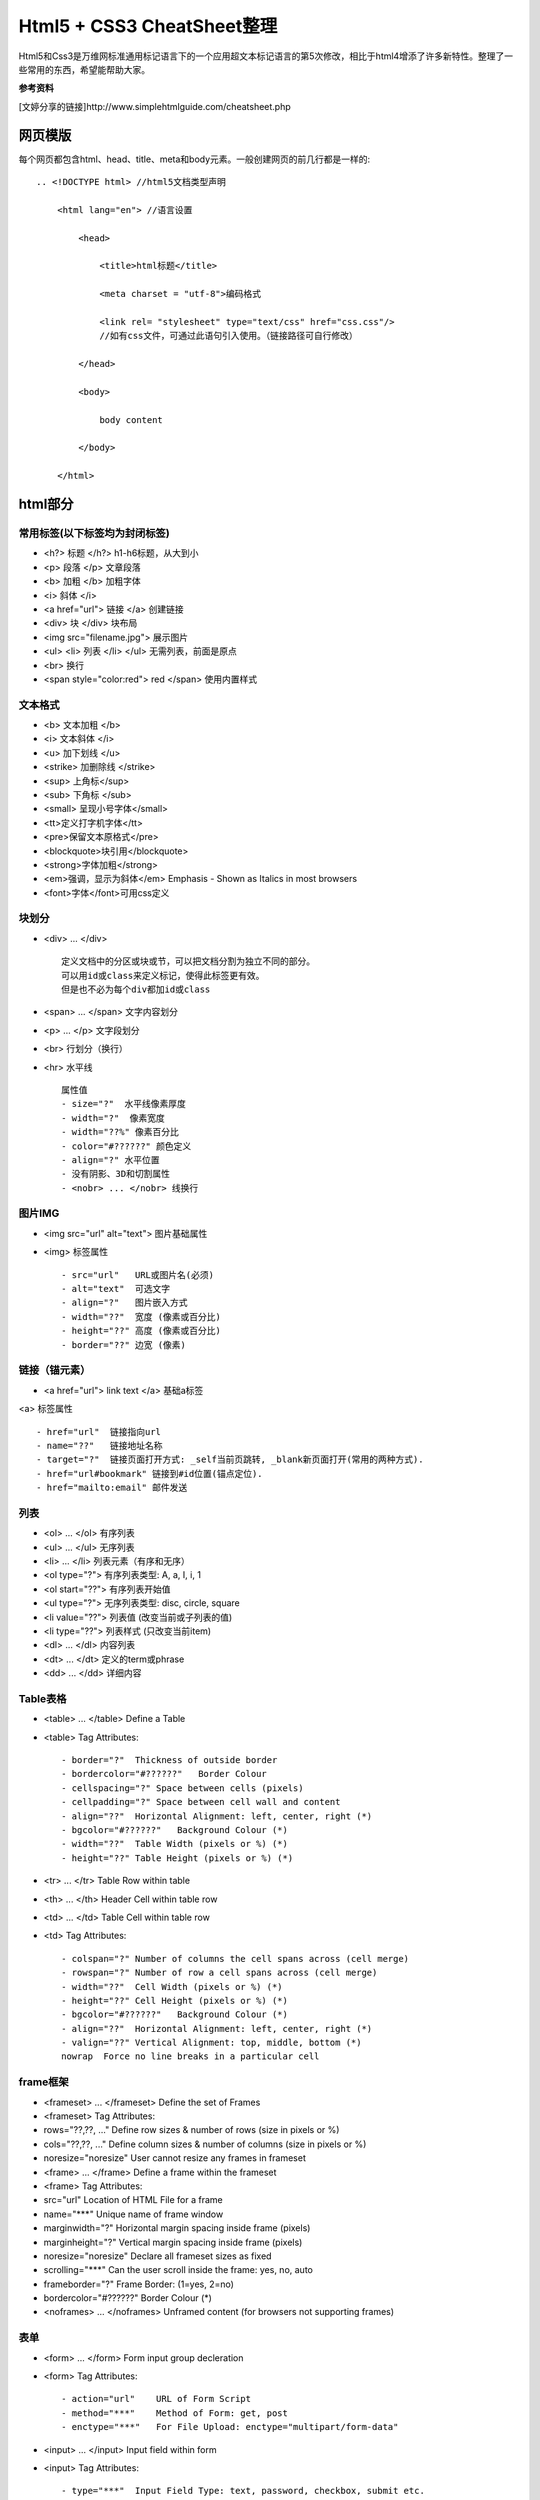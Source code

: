 ==========================
Html5 + CSS3 CheatSheet整理
==========================

Html5和Css3是万维网标准通用标记语言下的一个应用超文本标记语言的第5次修改，相比于html4增添了许多新特性。整理了一些常用的东西，希望能帮助大家。

**参考资料**

[文婷分享的链接]http://www.simplehtmlguide.com/cheatsheet.php

网页模版
=======

每个网页都包含html、head、title、meta和body元素。一般创建网页的前几行都是一样的:

::

    .. <!DOCTYPE html> //html5文档类型声明

        <html lang="en"> //语言设置

            <head>

                <title>html标题</title>

                <meta charset = "utf-8">编码格式

                <link rel= "stylesheet" type="text/css" href="css.css"/> 
                //如有css文件，可通过此语句引入使用。（链接路径可自行修改）

            </head>

            <body>

                body content

            </body>

        </html>


html部分
=======

常用标签(以下标签均为封闭标签)
------------------------
- <h?> 标题 </h?> h1-h6标题，从大到小
- <p> 段落 </p>  文章段落
- <b> 加粗 </b>   加粗字体
- <i> 斜体 </i> 
- <a href="url"> 链接 </a> 创建链接
- <div> 块 </div> 块布局
- <img src="filename.jpg">  展示图片
- <ul> <li> 列表 </li> </ul> 无需列表，前面是原点
- <br> 换行
- <span style="color:red"> red </span> 使用内置样式


文本格式
-------
- <b> 文本加粗 </b> 
- <i> 文本斜体 </i> 
- <u> 加下划线 </u> 
- <strike> 加删除线 </strike>
- <sup> 上角标</sup> 
- <sub> 下角标 </sub>
- <small> 呈现小号字体</small>
- <tt>定义打字机字体</tt>
- <pre>保留文本原格式</pre>
- <blockquote>块引用</blockquote>
- <strong>字体加粗</strong>
- <em>强调，显示为斜体</em>  Emphasis - Shown as Italics in most browsers
- <font>字体</font>可用css定义




块划分
-----
- <div> ... </div> ::
    
        定义文档中的分区或块或节，可以把文档分割为独立不同的部分。
        可以用id或class来定义标记，使得此标签更有效。
        但是也不必为每个div都加id或class

- <span> ... </span>  文字内容划分
- <p> ... </p>  文字段划分
- <br> 行划分（换行）
- <hr> 水平线 ::

    属性值     
    - size="?"  水平线像素厚度
    - width="?"  像素宽度
    - width="??%" 像素百分比
    - color="#??????" 颜色定义
    - align="?" 水平位置
    - 没有阴影、3D和切割属性
    - <nobr> ... </nobr> 线换行



图片IMG
------

- <img src="url" alt="text"> 图片基础属性
- <img> 标签属性 ::

    - src="url"   URL或图片名(必须)
    - alt="text"  可选文字 
    - align="?"   图片嵌入方式
    - width="??"  宽度 (像素或百分比)
    - height="??" 高度 (像素或百分比)
    - border="??" 边宽 (像素)



链接（锚元素）
----------

- <a href="url"> link text </a> 基础a标签
<a> 标签属性 ::

    - href="url"  链接指向url
    - name="??"   链接地址名称
    - target="?"  链接页面打开方式: _self当前页跳转, _blank新页面打开(常用的两种方式).
    - href="url#bookmark" 链接到#id位置(锚点定位).
    - href="mailto:email" 邮件发送

列表
----

- <ol> ... </ol>  有序列表
- <ul> ... </ul>  无序列表
- <li> ... </li>  列表元素（有序和无序）
- <ol type="?">   有序列表类型: A, a, I, i, 1
- <ol start="??"> 有序列表开始值
- <ul type="?">   无序列表类型: disc, circle, square
- <li value="??"> 列表值 (改变当前或子列表的值)
- <li type="??">  列表样式 (只改变当前item)
- <dl> ... </dl>  内容列表
- <dt> ... </dt>  定义的term或phrase
- <dd> ... </dd>  详细内容


Table表格
--------

- <table> ... </table>    Define a Table
- <table> Tag Attributes::

    - border="?"  Thickness of outside border
    - bordercolor="#??????"   Border Colour
    - cellspacing="?" Space between cells (pixels)
    - cellpadding="?" Space between cell wall and content
    - align="??"  Horizontal Alignment: left, center, right (*)
    - bgcolor="#??????"   Background Colour (*)
    - width="??"  Table Width (pixels or %) (*)
    - height="??" Table Height (pixels or %) (*)

- <tr> ... </tr>  Table Row within table
- <th> ... </th>  Header Cell within table row
- <td> ... </td>  Table Cell within table row
- <td> Tag Attributes::

    - colspan="?" Number of columns the cell spans across (cell merge)
    - rowspan="?" Number of row a cell spans across (cell merge)
    - width="??"  Cell Width (pixels or %) (*)
    - height="??" Cell Height (pixels or %) (*)
    - bgcolor="#??????"   Background Colour (*)
    - align="??"  Horizontal Alignment: left, center, right (*)
    - valign="??" Vertical Alignment: top, middle, bottom (*)
    nowrap  Force no line breaks in a particular cell


frame框架
--------

- <frameset> ... </frameset>  Define the set of Frames
- <frameset> Tag Attributes:   
- rows="??,??, ..."   Define row sizes & number of rows (size in pixels or %)
- cols="??,??, ..."   Define column sizes & number of columns (size in pixels or %)
- noresize="noresize" User cannot resize any frames in frameset
- <frame> ... </frame>    Define a frame within the frameset
- <frame> Tag Attributes:  
- src="url"   Location of HTML File for a frame
- name="***"  Unique name of frame window
- marginwidth="?" Horizontal margin spacing inside frame (pixels)
- marginheight="?"    Vertical margin spacing inside frame (pixels)
- noresize="noresize" Declare all frameset sizes as fixed
- scrolling="***" Can the user scroll inside the frame: yes, no, auto
- frameborder="?" Frame Border: (1=yes, 2=no)
- bordercolor="#??????"   Border Colour (*)
- <noframes> ... </noframes>  Unframed content (for browsers not supporting frames)


表单
----

- <form> ... </form>  Form input group decleration
- <form> Tag Attributes::  

    - action="url"    URL of Form Script
    - method="***"    Method of Form: get, post
    - enctype="***"   For File Upload: enctype="multipart/form-data"

- <input> ... </input>    Input field within form
- <input> Tag Attributes::  

    - type="***"  Input Field Type: text, password, checkbox, submit etc.
    - name="***"  Form Field Name (for form processing script)
    - value="***" Value of Input Field
    - size="***"  Field Size
    - maxlength="?"   Maximum Length of Input Field Data
    checked Mark selected field in radio button group or checkbox

- <select> ... </select>  Select options from drop down list
- <select> Tag Attributes::    

    - name="***"  Drop Down Combo-Box Name (for form processing script)
    - size="?"    Number of selectable options
    - multiple    Allow multiple selections

- <option> ... </option>  Option (item) within drop down list
- <option> Tag Attributes::

    - value="***" Option Value
    - selected    Set option as default selected option

- <textarea> ... </textarea>  Large area for text input
- <textarea> Tag Attributes::

    - name="***"  Text Area Name (for form processing script)
    - rows="?"    Number of rows of text shown
    - cols="?"    Number of columns (characters per rows)
    - wrap="***"  Word Wrapping: off, hard, soft


特殊符号
------
- &lt;  < 小于
- &gt;    > 大于
- &amp;   & 
- &quot;  " 
- &copy;  © 
- &trade; ™ 
- &nbsp;  空白


body背景及颜色设置
---------------

- <body> 属性值 ::

    - background="url"  背景图片 (*)
    - bgcolor="#??????"   背景颜色 (*)
    - text="#??????"  文字颜色 (*)
    - link="#??????"  未访问链接颜色 (*)
    - vlink="#??????" 已访问链接颜色 (*)
    - alink="#??????" 鼠标点击超链接时的颜色 (*)
    - bgproperties="fixed" 背景固定，不随鼠标滚动而变化
    - margin="?" 设置外边距（像素）
    - padding="?" 设置内边距（像素）


CSS部分
=======
层叠样式表(Cascading Style Sheets)是一种用来表现HTML或XML等文件样式的计算机语言。CSS不仅可以静态地修饰网页，还可以配合各种脚本语言动态地对网页各元素进行格式化。能够对网页中元素位置的排版进行像素级精确控制，支持几乎所有的字体字号样式，拥有对网页对象和模型样式编辑的能力。

使用方式（共4种，常用的为3种）
------------------------
#. 引入独立css文件方式::

    <head>
        <link rel="stylesheet" type="text/css" href="style.css" title="style">
    </head>

#. html内部引用方式::

    <head>
        <style type="text/css">
         h1 {
            color:red;
            }
        </style>
    </head>

#. html行内引用::

    <p style="color:red;">Some red text</p>

#. 引入外部样式表::

    @import url(sheet.css);
    引入css文件到当下css文件中，且只能引入css文件。@import只能位于文件的顶部


.. note:: 

    CSS优先级：行内 > 内部引用 > 外部引用
    当在一个样式声明中使用一个!important 规则时，此声明将覆盖任何其他声明。
    CSS中也有继承的概念。

相信大家应该都知道了css选择器的概念并会使用了。下面就整理一些常用的样式设置。

颜色和边框样式
-----------

- color: red; Element Colour - eg. red | #FF0000
- background-color: white;    Background Colour of element
- background-image: url(image.gif);   Background Colour of element
- border-color: yellow;   Border Colour of element
- border: 1px solid blue; Width, style and colour of border defined together

文字样式设置
----------

- text-align: left;   Horizontal Alignment - left | center | right
- text-decoration: underline; Text Decorations - eg. none | underline | line-through
- font-family: fontname;  Font Face (Typeface) - eg. Verdana, Arial, Helvetica
- font-size: 16pt;    Font Size or Height - eg. 12pt | 15px
- font-weight: bold;  Font Weight (Boldness) - eg. bold | normal | 200

大小和布局
--------
- width: 400px;   Width of HTML element - eg. 100px | 50%
- height: 100%;   Height of HTML element - eg. 20px | 100%
- margin: 5px;    Margin - space around an element, or distance between two elements
- margin-top: 1px;    Top Margin. Also try -bottom: -left: or -right:
- padding: 5px;   Padding - distance between an elements contents and its border
- padding-top: 1px;   Top Padding. Also try -bottom: -left: or -right:

CSS列表
------
- list-style: none;   Clear existing bullet types set by html list tags
- text-decoriation: none;